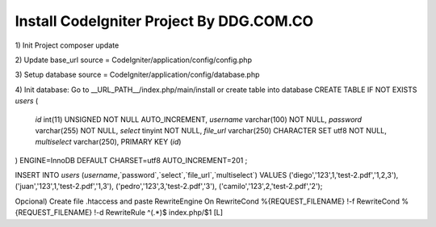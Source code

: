 ###################
Install CodeIgniter Project By DDG.COM.CO
###################

1) Init Project
composer update

2) Update base_url
source = CodeIgniter/application/config/config.php

3) Setup database 
source = CodeIgniter/application/config/database.php

4) Init database: Go to __URL_PATH__/index.php/main/install or create table into database
CREATE TABLE IF NOT EXISTS `users` (
  `id` int(11) UNSIGNED NOT NULL AUTO_INCREMENT,
  `username` varchar(100) NOT NULL,
  `password` varchar(255) NOT NULL,
  `select` tinyint NOT NULL,
  `file_url` varchar(250) CHARACTER SET utf8 NOT NULL,
  `multiselect` varchar(250),
  PRIMARY KEY (`id`)
) ENGINE=InnoDB  DEFAULT CHARSET=utf8 AUTO_INCREMENT=201 ;

INSERT INTO `users` (`username`,`password`,`select`,`file_url`,`multiselect`) VALUES 
('diego','123',1,'test-2.pdf','1,2,3'),
('juan','123',1,'test-2.pdf','1,3'),
('pedro','123',3,'test-2.pdf','3'),
('camilo','123',2,'test-2.pdf','2');

Opcional) Create file .htaccess and paste 
RewriteEngine On
RewriteCond %{REQUEST_FILENAME} !-f
RewriteCond %{REQUEST_FILENAME} !-d
RewriteRule ^(.*)$ index.php/$1 [L]
